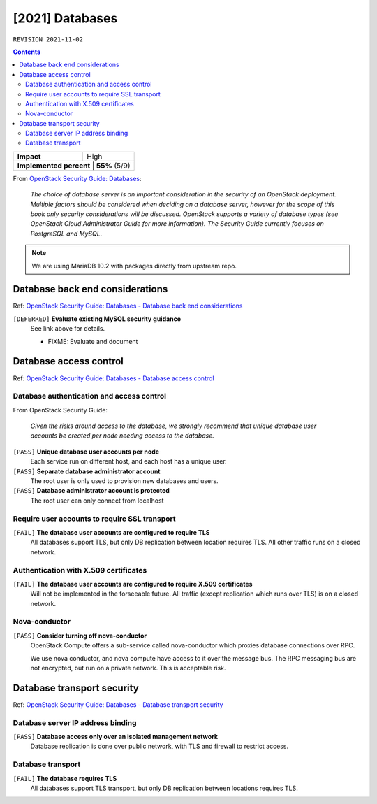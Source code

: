.. |date| date::

[2021] Databases
================

``REVISION 2021-11-02``

.. contents::

.. _OpenStack Security Guide\: Databases: http://docs.openstack.org/security-guide/databases.html

+--------------------------+---------------------+
| **Impact**               | High                |
+--------------------------+---------------------+
| **Implemented percent** | **55%** (5/9)        |
+--------------------------+---------------------+

From `OpenStack Security Guide\: Databases`_:

  *The choice of database server is an important consideration in the
  security of an OpenStack deployment. Multiple factors should be
  considered when deciding on a database server, however for the scope
  of this book only security considerations will be
  discussed. OpenStack supports a variety of database types (see
  OpenStack Cloud Administrator Guide for more information). The
  Security Guide currently focuses on PostgreSQL and MySQL.*

.. NOTE::
   We are using MariaDB 10.2 with packages directly from upstream repo.


Database back end considerations
--------------------------------

.. _OpenStack Security Guide\: Databases - Database back end considerations: http://docs.openstack.org/security-guide/databases/database-backend-considerations.html

Ref: `OpenStack Security Guide\: Databases - Database back end considerations`_

``[DEFERRED]`` **Evaluate existing MySQL security guidance**
  See link above for details.

  * FIXME: Evaluate and document


Database access control
-----------------------

.. _OpenStack Security Guide\: Databases - Database access control: http://docs.openstack.org/security-guide/databases/database-access-control.html

Ref: `OpenStack Security Guide\: Databases - Database access control`_

Database authentication and access control
~~~~~~~~~~~~~~~~~~~~~~~~~~~~~~~~~~~~~~~~~~

From OpenStack Security Guide:

  *Given the risks around access to the database, we strongly recommend
  that unique database user accounts be created per node needing
  access to the database.*

``[PASS]`` **Unique database user accounts per node**
  Each service run on different host, and each host has a unique user.

``[PASS]`` **Separate database administrator account**
  The root user is only used to provision new databases and users.

``[PASS]`` **Database administrator account is protected**
  The root user can only connect from localhost

Require user accounts to require SSL transport
~~~~~~~~~~~~~~~~~~~~~~~~~~~~~~~~~~~~~~~~~~~~~~

``[FAIL]`` **The database user accounts are configured to require TLS**
  All databases support TLS, but only DB replication between location requires
  TLS. All other traffic runs on a closed network.

Authentication with X.509 certificates
~~~~~~~~~~~~~~~~~~~~~~~~~~~~~~~~~~~~~~

``[FAIL]`` **The database user accounts are configured to require X.509 certificates**
  Will not be implemented in the forseeable future. All traffic
  (except replication which runs over TLS) is on a closed network.

Nova-conductor
~~~~~~~~~~~~~~

``[PASS]`` **Consider turning off nova-conductor**
  OpenStack Compute offers a sub-service called nova-conductor which
  proxies database connections over RPC.

  We use nova conductor, and nova compute have access to it over the message bus.
  The RPC messaging bus are not encrypted, but run on a private
  network. This is acceptable risk.

Database transport security
---------------------------

.. _OpenStack Security Guide\: Databases - Database transport security: http://docs.openstack.org/security-guide/databases/database-transport-security.html

Ref: `OpenStack Security Guide\: Databases - Database transport security`_

Database server IP address binding
~~~~~~~~~~~~~~~~~~~~~~~~~~~~~~~~~~

``[PASS]`` **Database access only over an isolated management network**
  Database replication is done over public network, with TLS and firewall to
  restrict access.


Database transport
~~~~~~~~~~~~~~~~~~

``[FAIL]`` **The database requires TLS**
  All databases support TLS transport, but only DB replication between
  locations requires TLS.
